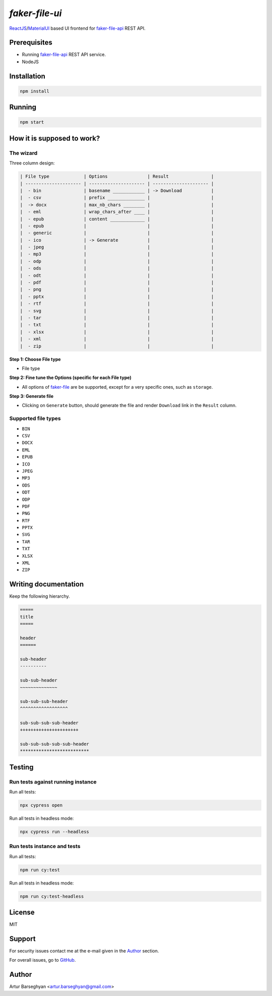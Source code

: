 ===============
`faker-file-ui`
===============
.. External references

.. _faker-file: https://github.com/barseghyanartur/faker-file
.. _faker-file-api: https://github.com/barseghyanartur/faker-file-api
.. _ReactJS: https://reactjs.org/
.. _MaterialUI: https://mui.com/material-ui/

`ReactJS`_/`MaterialUI`_ based UI frontend for `faker-file-api`_ REST API.

.. image:: https://github.com/barseghyanartur/faker-file-ui/actions/workflows/node.js.yml/badge.svg?branch=main
   :target: https://github.com/barseghyanartur/faker-file-ui/actions
   :alt: Build Status

.. image:: https://coveralls.io/repos/github/barseghyanartur/faker-file-ui/badge.svg?branch=main&service=github
    :target: https://coveralls.io/github/barseghyanartur/faker-file-ui?branch=main
    :alt: Coverage

Prerequisites
=============
- Running `faker-file-api`_ REST API service.
- NodeJS

Installation
============

.. code-block:: sh

    npm install

Running
=======

.. code-block:: sh

    npm start

How it is supposed to work?
===========================
The wizard
----------
Three column design:

.. code-block:: text

    | File type             | Options               | Result                |
    | --------------------- | --------------------- | --------------------- |
    |  - bin                | basename ____________ | -> Download           |
    |  - csv                | prefix ______________ |                       |
    |  -> docx              | max_nb_chars ________ |                       |
    |  - eml                | wrap_chars_after ____ |                       |
    |  - epub               | content _____________ |                       |
    |  - epub               |                       |                       |
    |  - generic            |                       |                       |
    |  - ico                | -> Generate           |                       |
    |  - jpeg               |                       |                       |
    |  - mp3                |                       |                       |
    |  - odp                |                       |                       |
    |  - ods                |                       |                       |
    |  - odt                |                       |                       |
    |  - pdf                |                       |                       |
    |  - png                |                       |                       |
    |  - pptx               |                       |                       |
    |  - rtf                |                       |                       |
    |  - svg                |                       |                       |
    |  - tar                |                       |                       |
    |  - txt                |                       |                       |
    |  - xlsx               |                       |                       |
    |  - xml                |                       |                       |
    |  - zip                |                       |                       |

**Step 1: Choose File type**

- File type

**Step 2: Fine tune the Options (specific for each File type)**

- All options of `faker-file`_ are be supported, except for a very specific
  ones, such as ``storage``.

**Step 3: Generate file**

- Clicking on ``Generate`` button, should generate the file and
  render ``Download`` link in the ``Result`` column.

Supported file types
--------------------
- ``BIN``
- ``CSV``
- ``DOCX``
- ``EML``
- ``EPUB``
- ``ICO``
- ``JPEG``
- ``MP3``
- ``ODS``
- ``ODT``
- ``ODP``
- ``PDF``
- ``PNG``
- ``RTF``
- ``PPTX``
- ``SVG``
- ``TAR``
- ``TXT``
- ``XLSX``
- ``XML``
- ``ZIP``

Writing documentation
=====================

Keep the following hierarchy.

.. code-block:: text

    =====
    title
    =====

    header
    ======

    sub-header
    ----------

    sub-sub-header
    ~~~~~~~~~~~~~~

    sub-sub-sub-header
    ^^^^^^^^^^^^^^^^^^

    sub-sub-sub-sub-header
    ++++++++++++++++++++++

    sub-sub-sub-sub-sub-header
    **************************

Testing
=======
Run tests against running instance
---------------------------------
Run all tests:

.. code-block:: sh

    npx cypress open

Run all tests in headless mode:

.. code-block:: sh

    npx cypress run --headless

Run tests instance and tests
---------------------------
Run all tests:

.. code-block:: sh

    npm run cy:test

Run all tests in headless mode:

.. code-block:: sh

    npm run cy:test-headless

License
=======
MIT

Support
=======
For security issues contact me at the e-mail given in the `Author`_ section.

For overall issues, go to `GitHub <https://github.com/barseghyanartur/faker-file-ui/issues>`_.

Author
======
Artur Barseghyan <artur.barseghyan@gmail.com>
